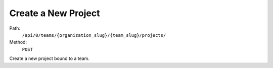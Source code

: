 .. this file is auto generated. do not edit

Create a New Project
====================

Path:
 ``/api/0/teams/{organization_slug}/{team_slug}/projects/``
Method:
 ``POST``

Create a new project bound to a team.
